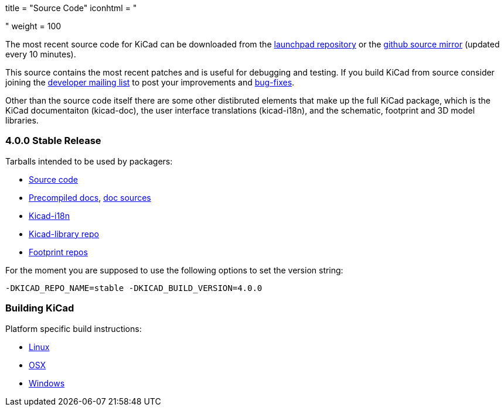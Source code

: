 +++
title = "Source Code"
iconhtml = "<div><i class='fa fa-code'></i></div>"
weight = 100
+++


The most recent source code for KiCad can be downloaded from the
https://code.launchpad.net/kicad[launchpad repository] or the
https://github.com/KiCad/kicad-source-mirror[github source mirror]
(updated every 10 minutes).

This source contains the most recent patches and is useful for
debugging and testing. If you build KiCad from source consider
joining the https://launchpad.net/~kicad-developers/[developer mailing
list] to post your improvements and
https://bugs.launchpad.net/kicad/[bug-fixes].

Other than the source code itself there are some other distibruted
elements that make up the full KiCad package, which is the KiCad
documentaiton (kicad-doc), the user interface translations
(kicad-i18n), and the schematic, footprint and 3D model libraries.

=== 4.0.0 Stable Release
Tarballs intended to be used by packagers:

* link:https://launchpad.net/kicad/4.0/4.0.0/+download/kicad-4.0.0.tar.xz[Source code]
* link:http://downloads.kicad-pcb.org/docs/kicad-doc-4.0.0.tar.gz[Precompiled docs], https://github.com/KiCad/kicad-doc/releases/tag/4.0.0[doc sources]
* link:https://github.com/KiCad/kicad-i18n/releases/tag/4.0.0[Kicad-i18n]
* link:http://downloads.kicad-pcb.org/libraries/kicad-library-4.0.0.tar.gz[Kicad-library repo]
* link:http://downloads.kicad-pcb.org/libraries/kicad-footprints-4.0.0.tar.gz[Footprint repos]

For the moment you are supposed to use the following options to set
the version string:

  -DKICAD_REPO_NAME=stable -DKICAD_BUILD_VERSION=4.0.0

=== Building KiCad
Platform specific build instructions:

* link:/contribute/build-linux/[Linux]
* link:/contribute/build-osx/[OSX]
* link:/contribute/build-windows/[Windows]
